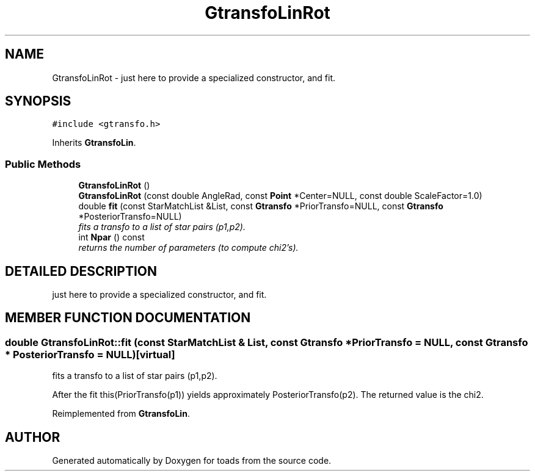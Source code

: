.TH "GtransfoLinRot" 3 "8 Feb 2004" "toads" \" -*- nroff -*-
.ad l
.nh
.SH NAME
GtransfoLinRot \- just here to provide a specialized constructor, and fit. 
.SH SYNOPSIS
.br
.PP
\fC#include <gtransfo.h>\fR
.PP
Inherits \fBGtransfoLin\fR.
.PP
.SS Public Methods

.in +1c
.ti -1c
.RI "\fBGtransfoLinRot\fR ()"
.br
.ti -1c
.RI "\fBGtransfoLinRot\fR (const double AngleRad, const \fBPoint\fR *Center=NULL, const double ScaleFactor=1.0)"
.br
.ti -1c
.RI "double \fBfit\fR (const StarMatchList &List, const \fBGtransfo\fR *PriorTransfo=NULL, const \fBGtransfo\fR *PosteriorTransfo=NULL)"
.br
.RI "\fIfits a transfo to a list of star pairs (p1,p2).\fR"
.ti -1c
.RI "int \fBNpar\fR () const"
.br
.RI "\fIreturns the number of parameters (to compute chi2's).\fR"
.in -1c
.SH DETAILED DESCRIPTION
.PP 
just here to provide a specialized constructor, and fit.
.PP
.SH MEMBER FUNCTION DOCUMENTATION
.PP 
.SS double GtransfoLinRot::fit (const StarMatchList & List, const \fBGtransfo\fR * PriorTransfo = NULL, const \fBGtransfo\fR * PosteriorTransfo = NULL)\fC [virtual]\fR
.PP
fits a transfo to a list of star pairs (p1,p2).
.PP
After the fit this(PriorTransfo(p1)) yields approximately PosteriorTransfo(p2). The returned value is the chi2. 
.PP
Reimplemented from \fBGtransfoLin\fR.

.SH AUTHOR
.PP 
Generated automatically by Doxygen for toads from the source code.